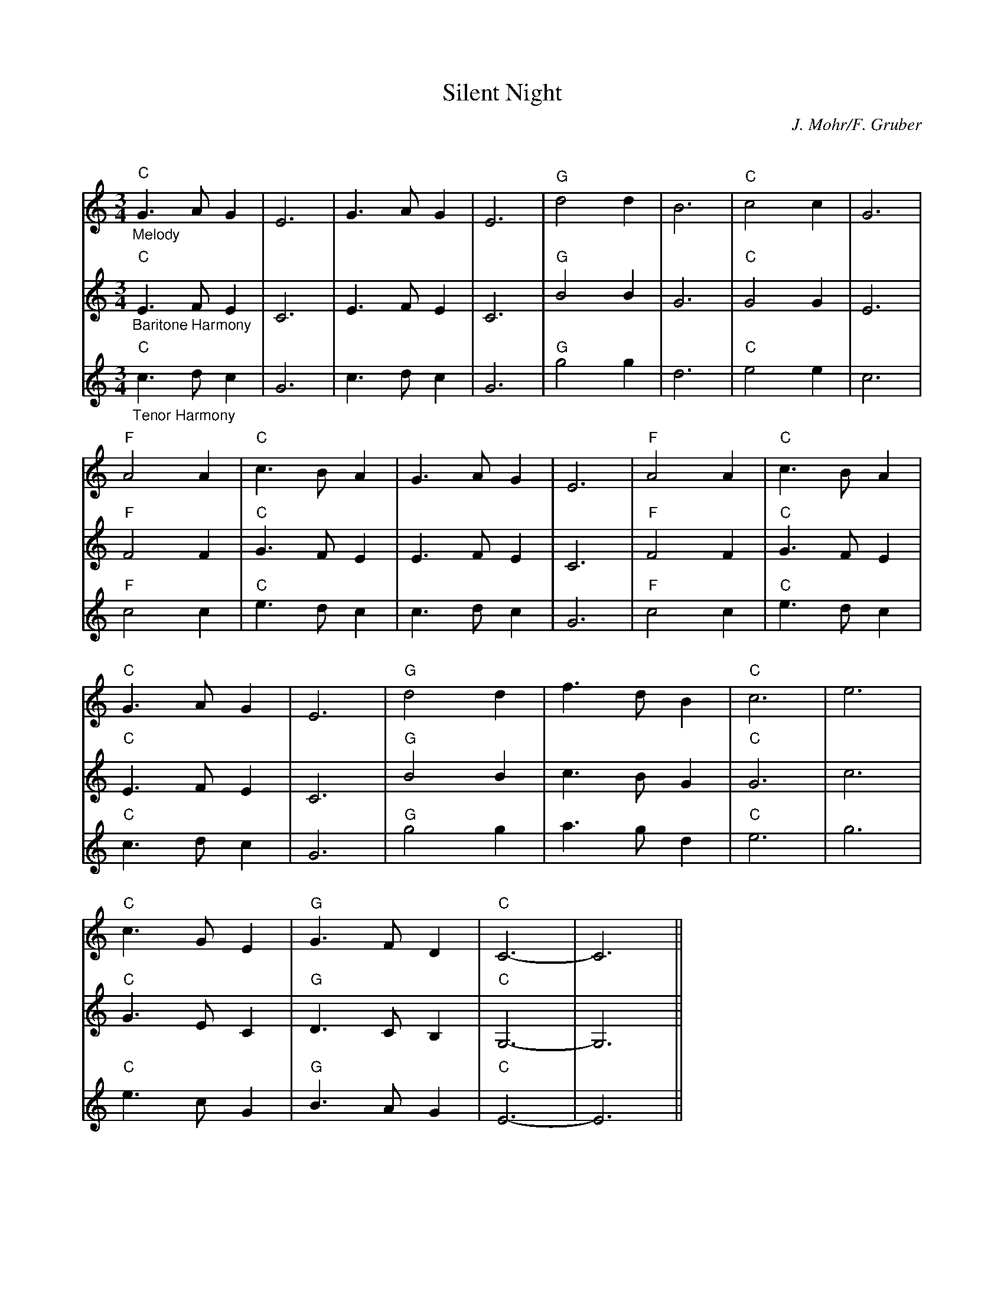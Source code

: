X:3
T:Silent Night
C:J. Mohr/F. Gruber
Q:140
S:Ted Neil <ted.neil:amd.com> abcusers 2002-12-15
V:1 % program 1 40 volume 75
V:2 % program 1 68 volume 128
V:3
M:3/4
L:1/4
K:C
V:1 "_Melody""C"G>A G|E3|G>A G|E3|"G"d2 d|B3|"C"c2 c|G3|
V:2 "_Baritone Harmony""C"E>F E|C3|E>F E|C3|"G"B2 B|G3|"C"G2 G|E3|
V:3 "_Tenor Harmony""C"c>d c|G3|c>d c|G3|"G"g2 g|d3|"C"e2 e|c3|
%
V:1 "F"A2 A|"C"c>B A|G>A G|E3|"F"A2 A|"C"c>B A|
V:2 "F"F2 F|"C"G>F E|E>F E|C3|"F"F2 F|"C"G>F E|
V:3 "F"c2 c|"C"e>d c|c>d c|G3|"F"c2 c|"C"e>d c|
%
V:1 "C"G>A G|E3|"G"d2 d|f>d B|"C"c3|e3|
V:2 "C"E>F E|C3|"G"B2 B|c>B G|"C"G3|c3|
V:3 "C"c>d c|G3|"G"g2 g|a>g d|"C"e3|g3|
%
V:1 "C"c>G E|"G"G>F D|"C"C3-|C3||
V:2 "C"G>E C|"G"D>C B,|"C"G,3-|G,3||
V:3 "C"e>c G|"G"B>A G|"C"E3-|E3||
%
